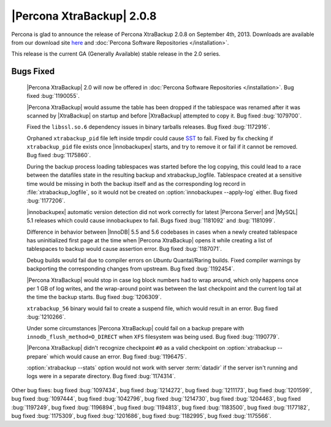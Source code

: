============================
|Percona XtraBackup| 2.0.8
============================

Percona is glad to announce the release of Percona XtraBackup 2.0.8 on September 4th, 2013. Downloads are available from our download site `here <http://www.percona.com/downloads/XtraBackup/XtraBackup-2.0.8/>`_ and :doc:`Percona Software Repositories </installation>`.

This release is the current GA (Generally Available) stable release in the 2.0 series. 


Bugs Fixed
==========

 |Percona XtraBackup| 2.0 will now be offered in :doc:`Percona Software Repositories </installation>`. Bug fixed :bug:`1190055`.

 |Percona XtraBackup| would assume the table has been dropped if the tablespace was renamed after it was scanned by |XtraBackup| on startup and before |XtraBackup| attempted to copy it. Bug fixed :bug:`1079700`.

 Fixed the ``libssl.so.6`` dependency issues in binary tarballs releases. Bug fixed :bug:`1172916`.

 Orphaned ``xtrabackup_pid`` file left inside tmpdir could cause `SST <http://www.percona.com/doc/percona-xtradb-cluster/manual/state_snapshot_transfer.html>`_ to fail. Fixed by fix checking if ``xtrabackup_pid`` file exists once |innobackupex| starts, and try to remove it or fail if it cannot be removed. Bug fixed :bug:`1175860`.

 During the backup process loading tablespaces was started before the log copying, this could lead to a race between the datafiles state in the resulting backup and xtrabackup_logfile. Tablespace created at a sensitive time would be missing in both the backup itself and as the corresponding log record in :file:`xtrabackup_logfile`, so it would not be created on :option:`innobackupex --apply-log` either. Bug fixed :bug:`1177206`.

 |innobackupex| automatic version detection did not work correctly for latest |Percona Server| and |MySQL| 5.1 releases which could cause innobackupex to fail. Bugs fixed :bug:`1181092` and :bug:`1181099`.

 Difference in behavior between |InnoDB| 5.5 and 5.6 codebases in cases when a newly created tablespace has uninitialized first page at the time when |Percona XtraBackup| opens it while creating a list of tablespaces to backup would cause assertion error. Bug fixed :bug:`1187071`.

 Debug builds would fail due to compiler errors on *Ubuntu* Quantal/Raring builds. Fixed compiler warnings by backporting the corresponding changes from upstream. Bug fixed :bug:`1192454`.

 |Percona XtraBackup| would stop in case log block numbers had to wrap around, which only happens once per 1 GB of log writes, and the wrap-around point was between the last checkpoint and the current log tail at the time the backup starts. Bug fixed :bug:`1206309`.

 ``xtrabackup_56`` binary would fail to create a suspend file, which would result in an error. Bug fixed :bug:`1210266`.

 Under some circumstances |Percona XtraBackup| could fail on a backup prepare with ``innodb_flush_method=O_DIRECT`` when ``XFS`` filesystem was being used. Bug fixed :bug:`1190779`.

 |Percona XtraBackup| didn't recognize checkpoint ``#0`` as a valid checkpoint on :option:`xtrabackup --prepare` which would cause an error. Bug fixed :bug:`1196475`.

 :option:`xtrabackup --stats` option would not work with server :term:`datadir` if the server isn't running and logs were in a separate directory. Bug fixed :bug:`1174314`.

Other bug fixes: bug fixed :bug:`1097434`, bug fixed :bug:`1214272`, bug fixed :bug:`1211173`, bug fixed :bug:`1201599`, bug fixed :bug:`1097444`, bug fixed :bug:`1042796`, bug fixed :bug:`1214730`, bug fixed :bug:`1204463`, bug fixed :bug:`1197249`, bug fixed :bug:`1196894`, bug fixed :bug:`1194813`, bug fixed :bug:`1183500`, bug fixed :bug:`1177182`, bug fixed :bug:`1175309`, bug fixed :bug:`1201686`, bug fixed :bug:`1182995`, bug fixed :bug:`1175566`.
